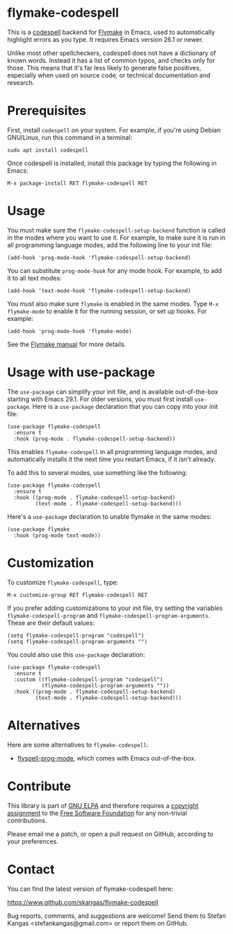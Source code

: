 * flymake-codespell

This is a [[https://github.com/codespell-project/codespell][codespell]] backend for [[https://www.gnu.org/software/emacs/manual/html_node/flymake/index.html][Flymake]] in Emacs, used to
automatically highlight errors as you type.  It requires Emacs version
26.1 or newer.

Unlike most other spellcheckers, codespell does not have a dictionary
of known words.  Instead it has a list of common typos, and checks
only for those.  This means that it's far less likely to generate
false positives, especially when used on source code, or technical
documentation and research.

* Prerequisites

First, install ~codespell~ on your system.  For example, if you're
using Debian GNU/Linux, run this command in a terminal:

: sudo apt install codespell

Once codespell is installed, install this package by typing the
following in Emacs:

: M-x package-install RET flymake-codespell RET

* Usage

You must make sure the ~flymake-codespell-setup-backend~ function is
called in the modes where you want to use it.  For example, to make
sure it is run in all programming language modes, add the following
line to your init file:

: (add-hook 'prog-mode-hook 'flymake-codespell-setup-backend)

You can substitute ~prog-mode-hook~ for any mode hook.  For example,
to add it to all text modes:

: (add-hook 'text-mode-hook 'flymake-codespell-setup-backend)

You must also make sure ~flymake~ is enabled in the same modes.  Type
~M-x flymake-mode~ to enable it for the running session, or set up
hooks.  For example:

: (add-hook 'prog-mode-hook 'flymake-mode)

See the [[Https://www.gnu.org/software/emacs/manual/html_node/flymake/index.html][Flymake manual]] for more details.

* Usage with use-package

The ~use-package~ can simplify your init file, and is available
out-of-the-box starting with Emacs 29.1.  For older versions, you must
first install ~use-package~.  Here is a ~use-package~ declaration that
you can copy into your init file:

: (use-package flymake-codespell
:   :ensure t
:   :hook (prog-mode . flymake-codespell-setup-backend))

This enables ~flymake-codespell~ in all programming language modes,
and automatically installs it the next time you restart Emacs, if it
isn't already.

To add this to several modes, use something like the following:

: (use-package flymake-codespell
:   :ensure t
:   :hook ((prog-mode . flymake-codespell-setup-backend)
:          (text-mode . flymake-codespell-setup-backend)))

Here's a ~use-package~ declaration to unable flymake in the same modes:

: (use-package flymake
:   :hook (prog-mode text-mode))

* Customization

To customize ~flymake-codespell~, type:

: M-x customize-group RET flymake-codespell RET

If you prefer adding customizations to your init file, try setting the
variables ~flymake-codespell-program~ and
~flymake-codespell-program-arguments~.  These are their default
values:

: (setq flymake-codespell-program "codespell")
: (setq flymake-codespell-program-arguments "")

You could also use this ~use-package~ declaration:

: (use-package flymake-codespell
:   :ensure t
:   :custom ((flymake-codespell-program "codespell")
:            (flymake-codespell-program-arguments ""))
:   :hook ((prog-mode . flymake-codespell-setup-backend)
:          (text-mode . flymake-codespell-setup-backend)))


* Alternatives

Here are some alternatives to ~flymake-codespell~:

- [[https://www.gnu.org/software/emacs/manual/html_node/emacs/Spelling.html#index-flyspell_002dprog_002dmode][flyspell-prog-mode]], which comes with Emacs out-of-the-box.

* Contribute

This library is part of [[https://elpa.gnu.org/packages/url-scgi.html][GNU ELPA]] and therefore requires a [[https://www.gnu.org/software/emacs/manual/html_node/emacs/Copyright-Assignment.html][copyright assignment]]
to the [[https://www.fsf.org/][Free Software Foundation]] for any non-trivial contributions.

Please email me a patch, or open a pull request on GitHub, according
to your preferences.

* Contact

You can find the latest version of flymake-codespell here:

https://www.github.com/skangas/flymake-codespell

Bug reports, comments, and suggestions are welcome!  Send them to
Stefan Kangas <stefankangas@gmail.com> or report them on GitHub.

#+DATE:   2022-12-09
#+AUTHOR: Stefan Kangas
#+EMAIL:  stefankangas@gmail.com
